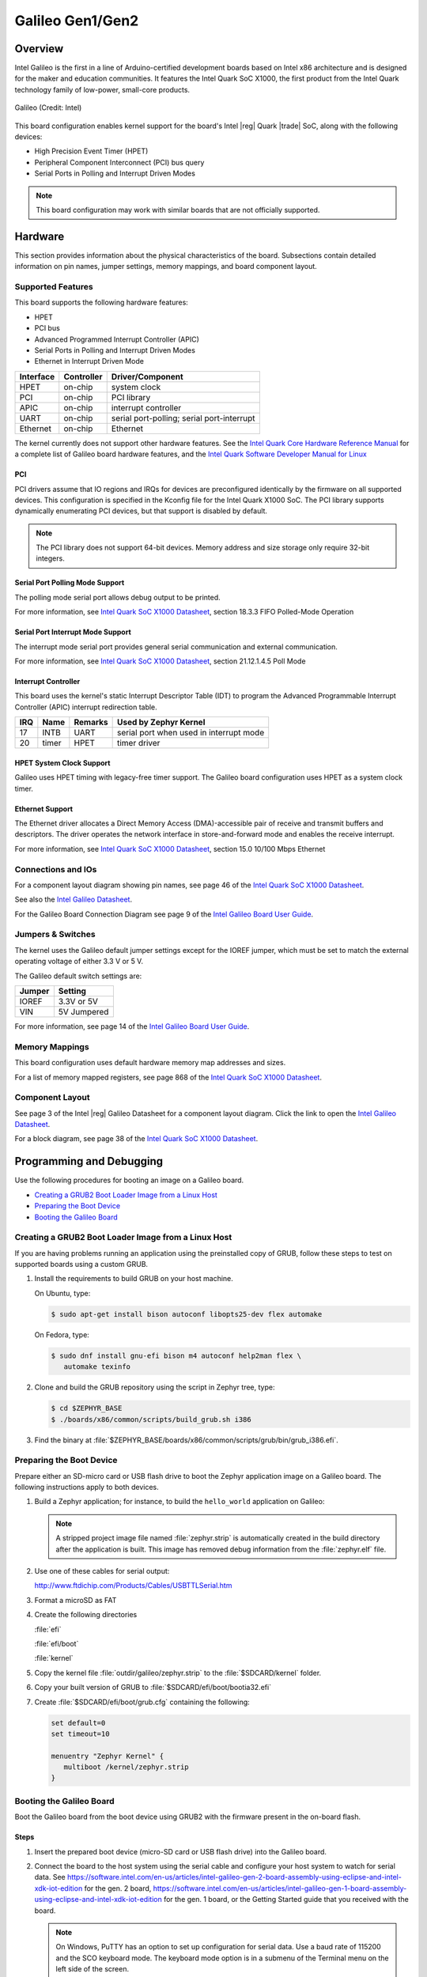 .. _galileo:

Galileo Gen1/Gen2
#################

Overview
********

Intel Galileo is the first in a line of Arduino-certified development boards
based on Intel x86 architecture and is designed for the maker and education
communities. It features the Intel Quark SoC X1000, the first product from the
Intel Quark technology family of low-power, small-core products.

.. figure:: galileo.jpg
   :width: 600px
   :align: center
   :alt: Galileo

   Galileo (Credit: Intel)

This board configuration enables kernel support for the board's Intel |reg| Quark |trade| SoC,
along with the following devices:

* High Precision Event Timer (HPET)

* Peripheral Component Interconnect (PCI) bus query

* Serial Ports in Polling and Interrupt Driven Modes

.. note::
   This board configuration may work with similar boards that are not officially
   supported.

Hardware
********

This section provides information about the physical characteristics of the
board.
Subsections contain detailed information on pin names, jumper settings, memory
mappings, and board component layout.

Supported Features
==================

This board supports the following hardware features:

* HPET

* PCI bus

* Advanced Programmed Interrupt Controller (APIC)

* Serial Ports in Polling and Interrupt Driven Modes

* Ethernet in Interrupt Driven Mode

+-----------+------------+-----------------------+
| Interface | Controller | Driver/Component      |
+===========+============+=======================+
| HPET      | on-chip    | system clock          |
+-----------+------------+-----------------------+
| PCI       | on-chip    | PCI library           |
+-----------+------------+-----------------------+
| APIC      | on-chip    | interrupt controller  |
+-----------+------------+-----------------------+
| UART      | on-chip    | serial port-polling;  |
|           |            | serial port-interrupt |
+-----------+------------+-----------------------+
| Ethernet  | on-chip    | Ethernet              |
+-----------+------------+-----------------------+

The kernel currently does not support other hardware features.
See the `Intel Quark Core Hardware Reference Manual`_ for a
complete list of Galileo board hardware features, and the
`Intel Quark Software Developer Manual for Linux`_


PCI
----

PCI drivers assume that IO regions and IRQs for devices are
preconfigured identically by the firmware on all supported devices.
This configuration is specified in the Kconfig file for the Intel
Quark X1000 SoC.  The PCI library supports dynamically enumerating PCI
devices, but that support is disabled by default.

.. note::
   The PCI library does not support 64-bit devices.
   Memory address and size storage only require 32-bit integers.

Serial Port Polling Mode Support
--------------------------------

The polling mode serial port allows debug output to be printed.

For more information, see `Intel Quark SoC X1000 Datasheet`_,
section 18.3.3 FIFO Polled-Mode Operation


Serial Port Interrupt Mode Support
----------------------------------

The interrupt mode serial port provides general serial communication
and external communication.

For more information, see `Intel Quark SoC X1000 Datasheet`_, section 21.12.1.4.5 Poll Mode


Interrupt Controller
--------------------

This board uses the kernel's static Interrupt Descriptor Table (IDT) to program the
Advanced Programmable Interrupt Controller (APIC) interrupt redirection table.


+-----+-------+---------+--------------------------+
| IRQ | Name  | Remarks | Used by Zephyr Kernel    |
+=====+=======+=========+==========================+
| 17  | INTB  | UART    | serial port when used in |
|     |       |         | interrupt mode           |
+-----+-------+---------+--------------------------+
| 20  | timer | HPET    | timer driver             |
+-----+-------+---------+--------------------------+

HPET System Clock Support
-------------------------

Galileo uses HPET timing with legacy-free timer support. The Galileo board
configuration uses HPET as a system clock timer.

Ethernet Support
-----------------

The Ethernet driver allocates a Direct Memory Access (DMA)-accessible
pair of receive and transmit buffers and descriptors.  The driver
operates the network interface in store-and-forward mode and enables
the receive interrupt.

For more information, see `Intel Quark SoC X1000 Datasheet`_,
section 15.0 10/100 Mbps Ethernet

Connections and IOs
===================

For a component layout diagram showing pin names, see page 46 of the
`Intel Quark SoC X1000 Datasheet`_.

See also the `Intel Galileo Datasheet`_.

For the Galileo Board Connection Diagram see page 9 of the `Intel Galileo Board User Guide`_.


Jumpers & Switches
==================

The kernel uses the Galileo default jumper settings except for the IOREF jumper,
which must be set to match the external operating voltage of either 3.3 V or 5 V.

The Galileo default switch settings are:

+--------+--------------+
| Jumper | Setting      |
+========+==============+
| IOREF  | 3.3V or 5V   |
+--------+--------------+
| VIN    | 5V  Jumpered |
+--------+--------------+

For more information, see page 14 of the
`Intel Galileo Board User Guide`_.


Memory Mappings
===============

This board configuration uses default hardware memory map
addresses and sizes.

For a list of memory mapped registers, see page 868 of the
`Intel Quark SoC X1000 Datasheet`_.


Component Layout
================

See page 3 of the Intel |reg| Galileo Datasheet for a component layout
diagram. Click the link to open the `Intel Galileo Datasheet`_.


For a block diagram, see page 38 of the `Intel Quark SoC X1000 Datasheet`_.


Programming and Debugging
*************************

Use the following procedures for booting an image on a Galileo board.

* `Creating a GRUB2 Boot Loader Image from a Linux Host`_

* `Preparing the Boot Device`_

* `Booting the Galileo Board`_


.. _grub2:

Creating a GRUB2 Boot Loader Image from a Linux Host
====================================================

If you are having problems running an application using the preinstalled
copy of GRUB, follow these steps to test on supported boards using a custom GRUB.

#. Install the requirements to build GRUB on your host machine.

   On Ubuntu, type:

   .. code-block:: console

      $ sudo apt-get install bison autoconf libopts25-dev flex automake

   On Fedora, type:

   .. code-block:: console

     $ sudo dnf install gnu-efi bison m4 autoconf help2man flex \
        automake texinfo

#. Clone and build the GRUB repository using the script in Zephyr tree, type:

   .. code-block:: console

     $ cd $ZEPHYR_BASE
     $ ./boards/x86/common/scripts/build_grub.sh i386

#. Find the binary at
   :file:`$ZEPHYR_BASE/boards/x86/common/scripts/grub/bin/grub_i386.efi`.



Preparing the Boot Device
=========================

Prepare either an SD-micro card or USB flash drive to boot the Zephyr
application image on a Galileo board. The following instructions apply to both
devices.


#. Build a Zephyr application; for instance, to build the ``hello_world``
   application on Galileo:

   .. zephyr-app-commands::
      :zephyr-app: samples/hello_world
      :board: galileo
      :goals: build

   .. note::

      A stripped project image file named :file:`zephyr.strip` is automatically
      created in the build directory after the application is built. This image
      has removed debug information from the :file:`zephyr.elf` file.

#. Use one of these cables for serial output:

   `<http://www.ftdichip.com/Products/Cables/USBTTLSerial.htm>`_

#. Format a microSD as FAT

#. Create the following directories

   :file:`efi`

   :file:`efi/boot`

   :file:`kernel`

#. Copy the kernel file :file:`outdir/galileo/zephyr.strip` to the :file:`$SDCARD/kernel` folder.

#. Copy your built version of GRUB to :file:`$SDCARD/efi/boot/bootia32.efi`

#. Create :file:`$SDCARD/efi/boot/grub.cfg` containing the following:

   .. code-block:: console

      set default=0
      set timeout=10

      menuentry "Zephyr Kernel" {
         multiboot /kernel/zephyr.strip
      }

Booting the Galileo Board
=========================

Boot the Galileo board from the boot device using GRUB2 with the firmware
present in the on-board flash.

Steps
-----

1. Insert the prepared boot device (micro-SD card or USB flash
   drive) into the Galileo board.

2. Connect the board to the host system using the serial cable and
   configure your host system to watch for serial data.  See
   `<https://software.intel.com/en-us/articles/intel-galileo-gen-2-board-assembly-using-eclipse-and-intel-xdk-iot-edition>`_
   for the gen. 2 board,
   `<https://software.intel.com/en-us/articles/intel-galileo-gen-1-board-assembly-using-eclipse-and-intel-xdk-iot-edition>`_
   for the gen. 1 board, or the Getting Started guide that you
   received with the board.

   .. note::
      On Windows, PuTTY has an option to set up configuration for
      serial data.  Use a baud rate of 115200 and the SCO keyboard
      mode.  The keyboard mode option is in a submenu of the Terminal
      menu on the left side of the screen.

3. Power on the Galileo board.

4. When the following output appears, press :kbd:`F7`:

   .. code-block:: console

     Press [Enter] to directly boot.
     Press [F7]    to show boot menu options.

5. From the menu that appears, select :guilabel:`UEFI Misc Device` to
   boot from a micro-SD card.  To boot from a USB flash drive, select
   the menu entry that describes that particular type of USB flash
   drive.

   GRUB2 starts and a menu shows entries for the items you added
   to the file :file:`grub.cfg`.

6. Select the image you want to boot and press :guilabel:`Enter`.

   When the boot process completes, you have finished booting the
   Zephyr application image.

   .. note::
      If the following messages appear during boot, they can be safely
      ignored.

      .. code-block:: console

         WARNING: no console will be available to OS
         error: no suitable video mode found.

Known Problems and Limitations
******************************

At this time, the kernel does not support the following:

* Isolated Memory Regions
* Serial port in Direct Memory Access (DMA) mode
* Supervisor Mode Execution Protection (SMEP)

Bibliography
************

1. `Intel Galileo Datasheet`_, Order Number: 329681-003US

.. _Intel Galileo Datasheet:
   https://www.intel.com/content/dam/support/us/en/documents/galileo/sb/galileo_datasheet_329681_003.pdf

2. `Intel Galileo Board User Guide`_.

.. _Intel Galileo Board User Guide:
   http://download.intel.com/support/galileo/sb/galileo_boarduserguide_330237_001.pdf

3. `Intel Quark SoC X1000 Datasheet`_, Order Number: 329676-001US

.. _Intel Quark SoC X1000 Datasheet:
   https://communities.intel.com/servlet/JiveServlet/previewBody/21828-102-2-25120/329676_QuarkDatasheet.pdf

4. `Intel Quark Core Hardware Reference Manual`_.

.. _Intel Quark Core Hardware Reference Manual:
   https://www.intel.com/content/dam/support/us/en/documents/processors/quark/sb/329678_intelquarkcore_hwrefman_002.pdf

5. `Intel Quark Software Developer Manual for Linux`_.

.. _Intel Quark Software Developer Manual for Linux:
   http://www.intel.com/content/dam/www/public/us/en/documents/manuals/quark-x1000-linux-sw-developers-manual.pdf
